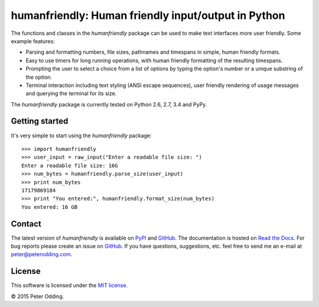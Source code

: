humanfriendly: Human friendly input/output in Python
====================================================

.. image:: https://travis-ci.org/xolox/python-humanfriendly.svg?branch=master
   :target: https://travis-ci.org/xolox/python-humanfriendly

.. image:: https://coveralls.io/repos/xolox/python-humanfriendly/badge.png?branch=master
   :target: https://coveralls.io/r/xolox/python-humanfriendly?branch=master

The functions and classes in the `humanfriendly` package can be used to make
text interfaces more user friendly. Some example features:

- Parsing and formatting numbers, file sizes, pathnames and timespans in
  simple, human friendly formats.

- Easy to use timers for long running operations, with human friendly
  formatting of the resulting timespans.

- Prompting the user to select a choice from a list of options by typing the
  option's number or a unique substring of the option.

- Terminal interaction including text styling (ANSI escape sequences), user
  friendly rendering of usage messages and querying the terminal for its
  size.

The `humanfriendly` package is currently tested on Python 2.6, 2.7, 3.4 and
PyPy.

Getting started
---------------

It's very simple to start using the `humanfriendly` package::

   >>> import humanfriendly
   >>> user_input = raw_input("Enter a readable file size: ")
   Enter a readable file size: 16G
   >>> num_bytes = humanfriendly.parse_size(user_input)
   >>> print num_bytes
   17179869184
   >>> print "You entered:", humanfriendly.format_size(num_bytes)
   You entered: 16 GB

Contact
-------

The latest version of `humanfriendly` is available on PyPI_ and GitHub_. The
documentation is hosted on `Read the Docs`_. For bug reports please create an
issue on GitHub_. If you have questions, suggestions, etc. feel free to send me
an e-mail at `peter@peterodding.com`_.

License
-------

This software is licensed under the `MIT license`_.

© 2015 Peter Odding.

.. External references:
.. _GitHub: https://github.com/xolox/python-humanfriendly
.. _MIT license: http://en.wikipedia.org/wiki/MIT_License
.. _peter@peterodding.com: peter@peterodding.com
.. _PyPI: https://pypi.python.org/pypi/humanfriendly
.. _Read the Docs: https://humanfriendly.readthedocs.org
